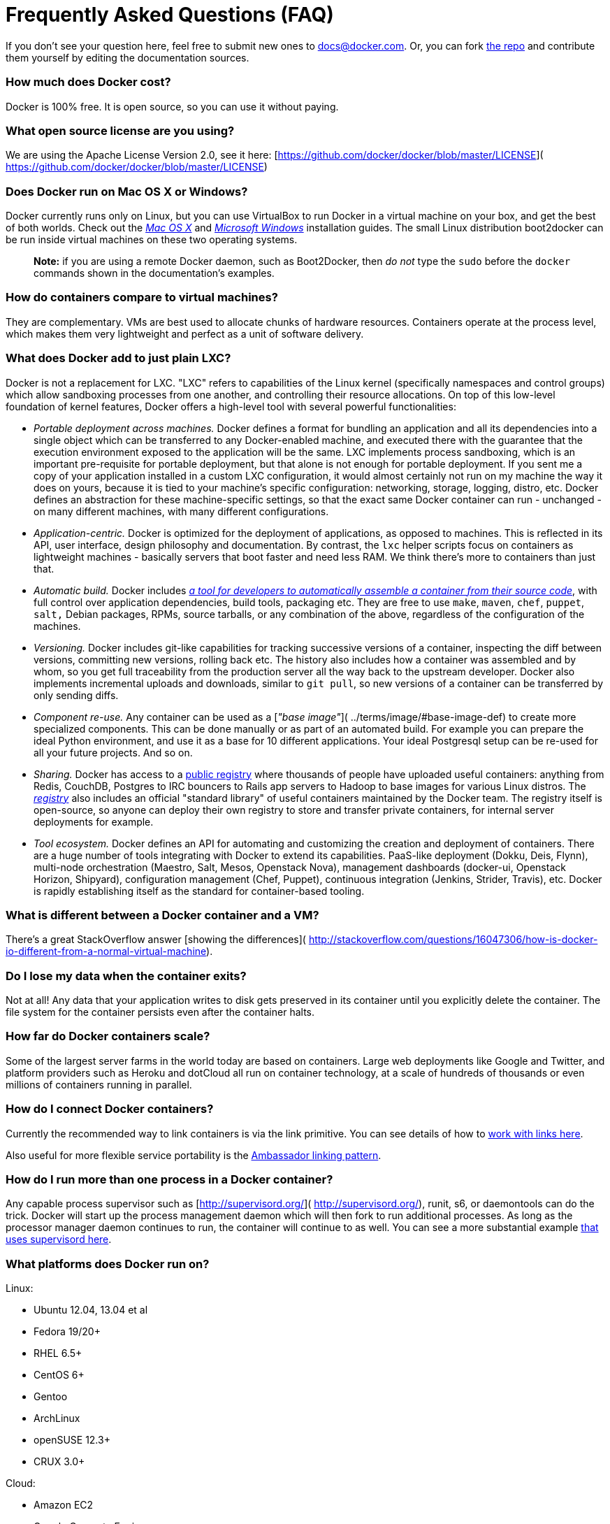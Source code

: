 = Frequently Asked Questions (FAQ)

If you don't see your question here, feel free to submit new ones to
link:mailto:&#100;o&#x63;&#115;&#x40;&#x64;&#111;&#99;k&#x65;&#x72;.&#99;&#x6f;&#x6d;[&#100;o&#x63;&#115;&#x40;&#x64;&#111;&#99;k&#x65;&#x72;.&#99;&#x6f;&#x6d;]. Or, you can fork https://github.com/docker/docker[the
repo] and contribute them yourself by editing
the documentation sources.

=== How much does Docker cost?

Docker is 100% free. It is open source, so you can use it without paying.

=== What open source license are you using?

We are using the Apache License Version 2.0, see it here:
[https://github.com/docker/docker/blob/master/LICENSE](
https://github.com/docker/docker/blob/master/LICENSE)

=== Does Docker run on Mac OS X or Windows?

Docker currently runs only on Linux, but you can use VirtualBox to run Docker in
a virtual machine on your box, and get the best of both worlds. Check out the
link:../installation/mac/#macosx[_Mac OS X_] and link:../installation/windows/#windows[_Microsoft
Windows_] installation guides. The small Linux
distribution boot2docker can be run inside virtual machines on these two
operating systems.

____

*Note:* if you are using a remote Docker daemon, such as Boot2Docker,
then _do not_ type the `sudo` before the `docker` commands shown in the
documentation's examples.

____

=== How do containers compare to virtual machines?

They are complementary. VMs are best used to allocate chunks of hardware
resources. Containers operate at the process level, which makes them very
lightweight and perfect as a unit of software delivery.

=== What does Docker add to just plain LXC?

Docker is not a replacement for LXC. "LXC" refers to capabilities of the Linux
kernel (specifically namespaces and control groups) which allow sandboxing
processes from one another, and controlling their resource allocations. On top
of this low-level foundation of kernel features, Docker offers a high-level tool
with several powerful functionalities:

* _Portable deployment across machines._ Docker defines a format for bundling
 an application and all its dependencies into a single object which can be
 transferred to any Docker-enabled machine, and executed there with the
 guarantee that the execution environment exposed to the application will be the
 same. LXC implements process sandboxing, which is an important pre-requisite
 for portable deployment, but that alone is not enough for portable deployment.
 If you sent me a copy of your application installed in a custom LXC
 configuration, it would almost certainly not run on my machine the way it does
 on yours, because it is tied to your machine's specific configuration:
 networking, storage, logging, distro, etc. Docker defines an abstraction for
 these machine-specific settings, so that the exact same Docker container can
 run - unchanged - on many different machines, with many different
 configurations.

* _Application-centric._ Docker is optimized for the deployment of
 applications, as opposed to machines. This is reflected in its API, user
 interface, design philosophy and documentation. By contrast, the `lxc` helper
 scripts focus on containers as lightweight machines - basically servers that
 boot faster and need less RAM. We think there's more to containers than just
 that.

* _Automatic build._ Docker includes link:../reference/builder/#dockerbuilder[_a tool for developers to automatically
 assemble a container from their source
 code_], with full control over application
 dependencies, build tools, packaging etc. They are free to use `make`, `maven`,
 `chef`, `puppet`, `salt,` Debian packages, RPMs, source tarballs, or any
 combination of the above, regardless of the configuration of the machines.

* _Versioning._ Docker includes git-like capabilities for tracking successive
 versions of a container, inspecting the diff between versions, committing new
 versions, rolling back etc. The history also includes how a container was
 assembled and by whom, so you get full traceability from the production server
 all the way back to the upstream developer. Docker also implements incremental
 uploads and downloads, similar to `git pull`, so new versions of a container
 can be transferred by only sending diffs.

* _Component re-use._ Any container can be used as a [_"base image"_](
 ../terms/image/#base-image-def) to create more specialized components. This can
 be done manually or as part of an automated build. For example you can prepare
 the ideal Python environment, and use it as a base for 10 different
 applications. Your ideal Postgresql setup can be re-used for all your future
 projects. And so on.

* _Sharing._ Docker has access to a https://hub.docker.com[public registry]
 where thousands of people have uploaded useful containers: anything from Redis,
 CouchDB, Postgres to IRC bouncers to Rails app servers to Hadoop to base images
 for various Linux distros. The
 link:../reference/api/registry_index_spec/#registryindexspec[_registry_] also
 includes an official "standard library" of useful containers maintained by the
 Docker team. The registry itself is open-source, so anyone can deploy their own
 registry to store and transfer private containers, for internal server
 deployments for example.

* _Tool ecosystem._ Docker defines an API for automating and customizing the
 creation and deployment of containers. There are a huge number of tools
 integrating with Docker to extend its capabilities. PaaS-like deployment
 (Dokku, Deis, Flynn), multi-node orchestration (Maestro, Salt, Mesos, Openstack
 Nova), management dashboards (docker-ui, Openstack Horizon, Shipyard),
 configuration management (Chef, Puppet), continuous integration (Jenkins,
 Strider, Travis), etc. Docker is rapidly establishing itself as the standard
 for container-based tooling.

=== What is different between a Docker container and a VM?

There's a great StackOverflow answer [showing the differences](
http://stackoverflow.com/questions/16047306/how-is-docker-io-different-from-a-normal-virtual-machine).

=== Do I lose my data when the container exits?

Not at all! Any data that your application writes to disk gets preserved in its
container until you explicitly delete the container. The file system for the
container persists even after the container halts.

=== How far do Docker containers scale?

Some of the largest server farms in the world today are based on containers.
Large web deployments like Google and Twitter, and platform providers such as
Heroku and dotCloud all run on container technology, at a scale of hundreds of
thousands or even millions of containers running in parallel.

=== How do I connect Docker containers?

Currently the recommended way to link containers is via the link primitive. You
can see details of how to link:/userguide/dockerlinks[work with links here].

Also useful for more flexible service portability is the link:/articles/ambassador_pattern_linking/[Ambassador linking
pattern].

=== How do I run more than one process in a Docker container?

Any capable process supervisor such as [http://supervisord.org/](
http://supervisord.org/), runit, s6, or daemontools can do the trick. Docker
will start up the process management daemon which will then fork to run
additional processes. As long as the processor manager daemon continues to run,
the container will continue to as well. You can see a more substantial example
link:/articles/using_supervisord/[that uses supervisord here].

=== What platforms does Docker run on?

Linux:

* Ubuntu 12.04, 13.04 et al
* Fedora 19/20+
* RHEL 6.5+
* CentOS 6+
* Gentoo
* ArchLinux
* openSUSE 12.3+
* CRUX 3.0+

Cloud:

* Amazon EC2
* Google Compute Engine
* Rackspace

=== How do I report a security issue with Docker?

You can learn about the project's security policy
https://www.docker.com/security/[here] and report security issues to this
link:mailto:security@docker.com[mailbox].

=== Why do I need to sign my commits to Docker with the DCO?

Please read [our blog post](
http://blog.docker.com/2014/01/docker-code-contributions-require-developer-certificate-of-origin/) on the introduction of the DCO.

=== When building an image, should I prefer system libraries or bundled ones?

*This is a summary of a discussion on the [docker-dev mailing list](
https://groups.google.com/forum/#!topic/docker-dev/L2RBSPDu1L0).*

Virtually all programs depend on third-party libraries. Most frequently, they
will use dynamic linking and some kind of package dependency, so that when
multiple programs need the same library, it is installed only once.

Some programs, however, will bundle their third-party libraries, because they
rely on very specific versions of those libraries. For instance, Node.js bundles
OpenSSL; MongoDB bundles V8 and Boost (among others).

When creating a Docker image, is it better to use the bundled libraries, or
should you build those programs so that they use the default system libraries
instead?

The key point about system libraries is not about saving disk or memory space.
It is about security. All major distributions handle security seriously, by
having dedicated security teams, following up closely with published
vulnerabilities, and disclosing advisories themselves. (Look at the https://www.debian.org/security/[Debian
Security Information] for an example of those
procedures.) Upstream developers, however, do not always implement similar
practices.

Before setting up a Docker image to compile a program from source, if you want
to use bundled libraries, you should check if the upstream authors provide a
convenient way to announce security vulnerabilities, and if they update their
bundled libraries in a timely manner. If they don't, you are exposing yourself
(and the users of your image) to security vulnerabilities.

Likewise, before using packages built by others, you should check if the
channels providing those packages implement similar security best practices.
Downloading and installing an "all-in-one" .deb or .rpm sounds great at first,
except if you have no way to figure out that it contains a copy of the OpenSSL
library vulnerable to the http://heartbleed.com/[Heartbleed] bug.

=== Why is `DEBIAN_FRONTEND=noninteractive` discouraged in Dockerfiles?

When building Docker images on Debian and Ubuntu you may have seen errors like:

----
unable to initialize frontend: Dialog
----

These errors don't stop the image from being built but inform you that the
installation process tried to open a dialog box, but was unable to. Generally,
these errors are safe to ignore.

Some people circumvent these errors by changing the `DEBIAN_FRONTEND`
environment variable inside the Dockerfile using:

----
ENV DEBIAN_FRONTEND=noninteractive
----

This prevents the installer from opening dialog boxes during installation which
stops the errors.

While this may sound like a good idea, it _may_ have side effects. The
`DEBIAN_FRONTEND` environment variable will be inherited by all images and
containers built from your image, effectively changing their behavior. People
using those images will run into problems when installing software
interactively, because installers will not show any dialog boxes.

Because of this, and because setting `DEBIAN_FRONTEND` to `noninteractive` is
mainly a 'cosmetic' change, we _discourage_ changing it.

If you _really_ need to change its setting, make sure to change it back to its
https://www.debian.org/releases/stable/i386/ch05s03.html.en[default value]
afterwards.

=== Why do I get `Connection reset by peer` when making a request to a service running in a container?

Typically, this message is returned if the service is already bound to your
localhost. As a result, requests coming to the container from outside are
dropped. To correct this problem, change the service's configuration on your
localhost so that the service accepts requests from all IPs. If you aren't sure
how to do this, check the documentation for your OS.

=== Where can I find more answers?

You can find more answers on:

* https://groups.google.com/d/forum/docker-user[Docker user mailinglist]
* https://groups.google.com/d/forum/docker-dev[Docker developer mailinglist]
* irc://chat.freenode.net#docker["IRC, docker on freenode"]
* https://github.com/docker/docker[GitHub]
* http://stackoverflow.com/search?q=docker[Ask questions on Stackoverflow]
* http://twitter.com/docker[Join the conversation on Twitter]

Looking for something else to read? Checkout the link:/userguide/[User Guide].